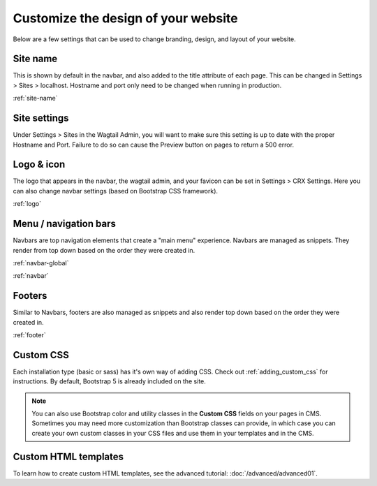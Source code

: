 Customize the design of your website
====================================

Below are a few settings that can be used to change branding, design, and layout of your website.

Site name
---------

This is shown by default in the navbar, and also added to the title attribute of each page.
This can be changed in Settings > Sites > localhost. Hostname and port only need to be changed
when running in  production.

:ref:`site-name`

Site settings
-------------

Under Settings > Sites in the Wagtail Admin, you will want to make sure this setting is up
to date with the proper Hostname and Port. Failure to do so can cause the Preview button on
pages to return a 500 error.

Logo & icon
-----------

The logo that appears in the navbar, the wagtail admin, and your favicon can be set in
Settings > CRX Settings. Here you can also change navbar settings (based on Bootstrap CSS framework).

:ref:`logo`

Menu / navigation bars
----------------------

Navbars are top navigation elements that create a "main menu" experience. Navbars are managed
as snippets. They render from top down based on the order they were created in.

:ref:`navbar-global`

:ref:`navbar`

Footers
-------

Similar to Navbars, footers are also managed as snippets and also render top down based on
the order they were created in.

:ref:`footer`

Custom CSS
----------
Each installation type (basic or sass) has it's own way of adding CSS.
Check out :ref:`adding_custom_css` for instructions.
By default, Bootstrap 5 is already included on the site.

.. note::
    You can also use Bootstrap color and utility classes in the **Custom CSS** fields on your pages in CMS.
    Sometimes you may need more customization than Bootstrap classes can provide, in which case you can
    create your own custom classes in your CSS files and use them in your templates and in the CMS.

Custom HTML templates
---------------------

To learn how to create custom HTML templates, see the advanced tutorial:
:doc:`/advanced/advanced01`.
